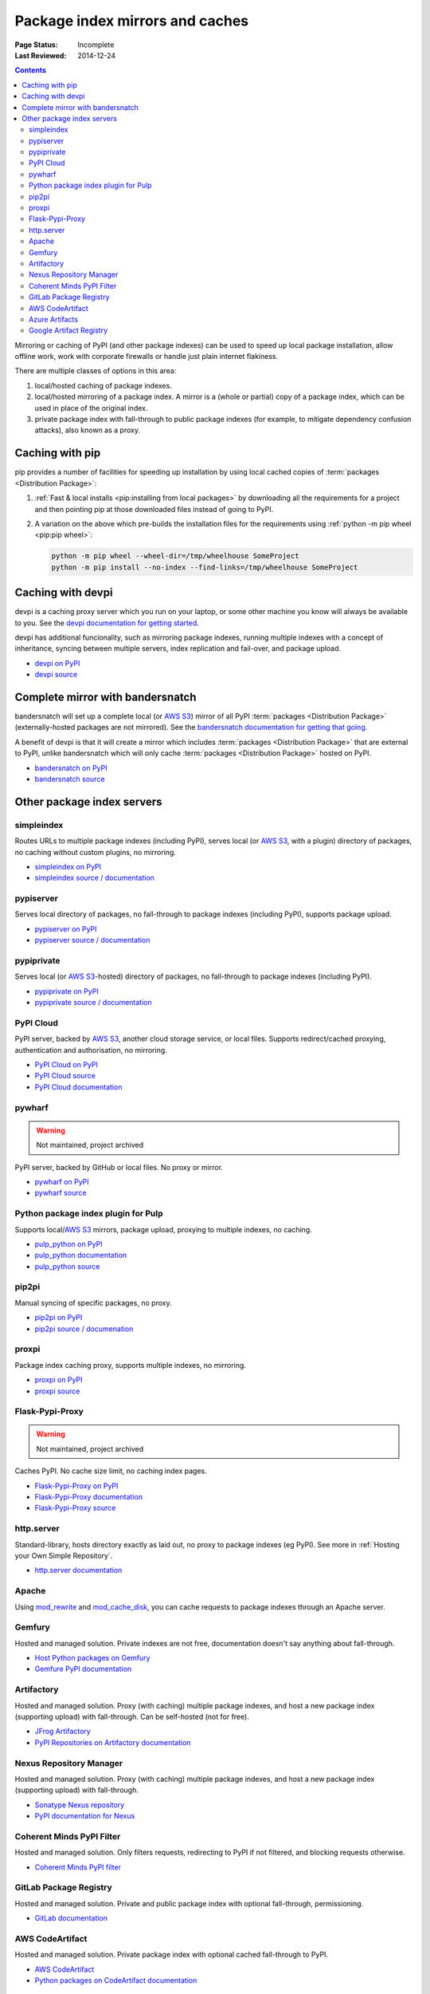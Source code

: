 .. _`PyPI mirrors and caches`:

================================
Package index mirrors and caches
================================

:Page Status: Incomplete
:Last Reviewed: 2014-12-24

.. contents:: Contents
   :local:


Mirroring or caching of PyPI (and other package indexes) can be used to speed
up local package installation, allow offline work, work with corporate
firewalls or handle just plain internet flakiness.

There are multiple classes of options in this area:

1. local/hosted caching of package indexes.

2. local/hosted mirroring of a package index. A mirror is a (whole or
   partial) copy of a package index, which can be used in place of the
   original index.

3. private package index with fall-through to public package indexes (for
   example, to mitigate dependency confusion attacks), also known as a
   proxy.


Caching with pip
----------------

pip provides a number of facilities for speeding up installation by using local
cached copies of :term:`packages <Distribution Package>`:

1. :ref:`Fast & local installs <pip:installing from local packages>`
   by downloading all the requirements for a project and then pointing pip at
   those downloaded files instead of going to PyPI.
2. A variation on the above which pre-builds the installation files for
   the requirements using :ref:`python -m pip wheel <pip:pip wheel>`:

   .. code-block:: bash

      python -m pip wheel --wheel-dir=/tmp/wheelhouse SomeProject
      python -m pip install --no-index --find-links=/tmp/wheelhouse SomeProject


Caching with devpi
------------------

devpi is a caching proxy server which you run on your laptop, or some other
machine you know will always be available to you. See the `devpi
documentation for getting started`__.

__ https://devpi.net/docs/devpi/devpi/latest/+d/quickstart-pypimirror.html

devpi has additional funcionality, such as mirroring package indexes, running
multiple indexes with a concept of inheritance, syncing between multiple
servers, index replication and fail-over, and package upload.

* `devpi on PyPI <https://pypi.org/project/devpi/>`_
* `devpi source <https://github.com/devpi/devpi>`_


Complete mirror with bandersnatch
----------------------------------

bandersnatch will set up a complete local (or `AWS S3`_) mirror of all PyPI
:term:`packages
<Distribution Package>` (externally-hosted packages are not mirrored). See
the `bandersnatch documentation for getting that going`__.

__ https://bandersnatch.readthedocs.io/en/latest/

A benefit of devpi is that it will create a mirror which includes
:term:`packages <Distribution Package>` that are external to PyPI, unlike
bandersnatch which will only cache :term:`packages <Distribution Package>`
hosted on PyPI.

* `bandersnatch on PyPI <https://pypi.org/project/bandersnatch/>`_
* `bandersnatch source <https://github.com/pypa/bandersnatch/>`_


Other package index servers
---------------------------

simpleindex
^^^^^^^^^^^

Routes URLs to multiple package indexes (including PyPI), serves local (or
`AWS S3`_, with a plugin) directory of packages, no caching without custom
plugins, no mirroring.

* `simpleindex on PyPI <https://pypi.org/project/simpleindex/>`_
* `simpleindex source / documentation
  <https://github.com/uranusjr/simpleindex>`_

pypiserver
^^^^^^^^^^

Serves local directory of packages, no fall-through to package indexes
(including PyPI), supports package upload.

* `pypiserver on PyPI <https://pypi.org/project/pypiserver/>`_
* `pypiserver source / documentation
  <https://github.com/pypiserver/pypiserver>`_

pypiprivate
^^^^^^^^^^^

Serves local (or `AWS S3`_-hosted) directory of packages, no fall-through to
package indexes (including PyPI).

* `pypiprivate on PyPI <https://pypi.org/project/pypiprivate/>`_
* `pypiprivate source / documentation
  <https://github.com/helpshift/pypiprivate>`_

PyPI Cloud
^^^^^^^^^^

PyPI server, backed by `AWS S3`_, another cloud storage service, or local
files. Supports redirect/cached proxying, authentication and authorisation, no
mirroring.

* `PyPI Cloud on PyPI <https://pypi.org/project/pypicloud/>`_
* `PyPI Cloud source <https://github.com/stevearc/pypicloud>`_
* `PyPI Cloud documentation <https://pypicloud.readthedocs.io>`_

pywharf
^^^^^^^

.. warning:: Not maintained, project archived

PyPI server, backed by GitHub or local files. No proxy or mirror.

* `pywharf on PyPI <https://pypi.org/project/pywharf/>`_
* `pywharf source <https://github.com/pywharf/pywharf>`_

Python package index plugin for Pulp
^^^^^^^^^^^^^^^^^^^^^^^^^^^^^^^^^^^^

Supports local/`AWS S3`_ mirrors, package upload, proxying to multiple indexes,
no caching.

* `pulp_python on PyPI <https://pypi.org/project/pulp-python/>`_
* `pulp_python documentation <https://docs.pulpproject.org/pulp_python/>`_
* `pulp_python source <https://github.com/pulp/pulp_python>`_

pip2pi
^^^^^^

Manual syncing of specific packages, no proxy.

* `pip2pi on PyPI <https://pypi.org/project/pip2pi/>`_
* `pip2pi source / documenation <https://github.com/wolever/pip2pi>`_

proxpi
^^^^^^

Package index caching proxy, supports multiple indexes, no mirroring.

* `proxpi on PyPI <https://pypi.org/project/proxpi/>`_
* `proxpi source <https://github.com/EpicWink/proxpi>`_

Flask-Pypi-Proxy
^^^^^^^^^^^^^^^^

.. warning:: Not maintained, project archived

Caches PyPI. No cache size limit, no caching index pages.

* `Flask-Pypi-Proxy on PyPI <https://pypi.org/project/Flask-Pypi-Proxy/>`_
* `Flask-Pypi-Proxy documentation
  <https://flask-pypi-proxy.readthedocs.io/en/latest/index.html>`_
* `Flask-Pypi-Proxy source <https://github.com/tzulberti/Flask-PyPi-Proxy>`_

http.server
^^^^^^^^^^^

Standard-library, hosts directory exactly as laid out, no proxy to package
indexes (eg PyPI). See more in :ref:`Hosting your Own Simple Repository`.

* `http.server documentation
  <https://docs.python.org/3/library/http.server.html>`_

Apache
^^^^^^

Using
`mod_rewrite <https://httpd.apache.org/docs/current/mod/mod_rewrite.html>`_ and
`mod_cache_disk
<https://httpd.apache.org/docs/current/mod/mod_cache_disk.html>`_,
you can cache requests to package indexes through an Apache server.

Gemfury
^^^^^^^

Hosted and managed solution. Private indexes are not free, documentation
doesn't say anything about fall-through.

* `Host Python packages on Gemfury <https://fury.co/l/pypi-server>`_
* `Gemfure PyPI documentation <https://gemfury.com/help/pypi-server>`_

Artifactory
^^^^^^^^^^^

Hosted and managed solution. Proxy (with caching) multiple package indexes, and
host a new package index (supporting upload) with fall-through. Can be
self-hosted (not for free).

* `JFrog Artifactory <https://jfrog.com/artifactory/>`_
* `PyPI Repositories on Artifactory documentation
  <https://www.jfrog.com/confluence/display/JFROG/PyPI+Repositories>`_

Nexus Repository Manager
^^^^^^^^^^^^^^^^^^^^^^^^

Hosted and managed solution. Proxy (with caching) multiple package indexes, and
host a new package index (supporting upload) with fall-through.

* `Sonatype Nexus repository
  <https://www.sonatype.com/products/nexus-repository>`_
* `PyPI documentation for Nexus
  <https://help.sonatype.com/repomanager3/nexus-repository-administration/formats/pypi-repositories>`_

Coherent Minds PyPI Filter
^^^^^^^^^^^^^^^^^^^^^^^^^^

Hosted and managed solution. Only filters requests, redirecting to PyPI if not
filtered, and blocking requests otherwise.

* `Coherent Minds PyPI filter <https://pypi.coherentminds.de/redoc>`_

GitLab Package Registry
^^^^^^^^^^^^^^^^^^^^^^^

Hosted and managed solution. Private and public package index with
optional fall-through, permissioning.

* `GitLab documentation
  <https://docs.gitlab.com/ee/user/packages/pypi_repository/>`_

AWS CodeArtifact
^^^^^^^^^^^^^^^^

Hosted and managed solution. Private package index with optional cached
fall-through to PyPI.

* `AWS CodeArtifact <https://aws.amazon.com/codeartifact/>`_
* `Python packages on CodeArtifact documentation
  <https://docs.aws.amazon.com/codeartifact/latest/ug/using-python.html>`_

Azure Artifacts
^^^^^^^^^^^^^^^

Hosted and managed solution. Private package index with optional fall-through.

* `Azure Artifacts
  <https://azure.microsoft.com/en-us/products/devops/artifacts/>`_
* `Python packages on Azure Artifacts documentation
  <https://learn.microsoft.com/en-us/azure/devops/artifacts/quickstarts/python-packages>`_

Google Artifact Registry
^^^^^^^^^^^^^^^^^^^^^^^^

Hosted and managed solution. Private package index with no fall-through nor
mirroring.

* `Google Artifact Registry <https://cloud.google.com/artifact-registry/>`_
* `Python packages on Artifact Registry documentation
  <https://cloud.google.com/artifact-registry/docs/python>`_

.. _`AWS S3`: https://aws.amazon.com/s3/
